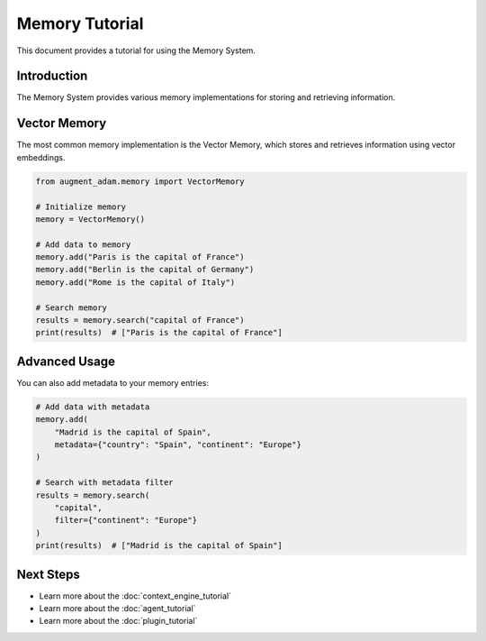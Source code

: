 
Memory Tutorial
=============

This document provides a tutorial for using the Memory System.

Introduction
-----------

The Memory System provides various memory implementations for storing and retrieving information.

Vector Memory
-----------

The most common memory implementation is the Vector Memory, which stores and retrieves information using vector embeddings.

.. code-block:: python

    from augment_adam.memory import VectorMemory

    # Initialize memory
    memory = VectorMemory()

    # Add data to memory
    memory.add("Paris is the capital of France")
    memory.add("Berlin is the capital of Germany")
    memory.add("Rome is the capital of Italy")

    # Search memory
    results = memory.search("capital of France")
    print(results)  # ["Paris is the capital of France"]

Advanced Usage
------------

You can also add metadata to your memory entries:

.. code-block:: python

    # Add data with metadata
    memory.add(
        "Madrid is the capital of Spain",
        metadata={"country": "Spain", "continent": "Europe"}
    )

    # Search with metadata filter
    results = memory.search(
        "capital",
        filter={"continent": "Europe"}
    )
    print(results)  # ["Madrid is the capital of Spain"]

Next Steps
---------

- Learn more about the :doc:`context_engine_tutorial`
- Learn more about the :doc:`agent_tutorial`
- Learn more about the :doc:`plugin_tutorial`

